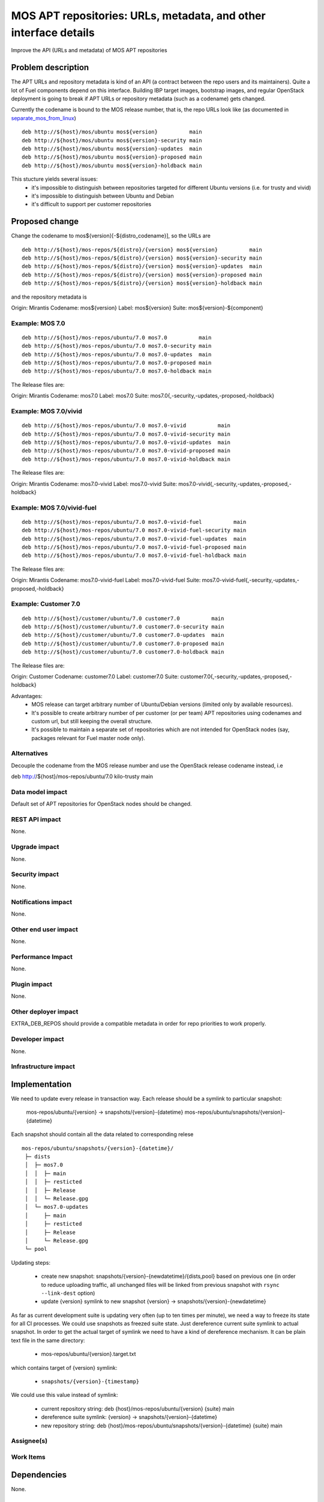 ..
 This work is licensed under a Creative Commons Attribution 3.0 Unported
 License.

 http://creativecommons.org/licenses/by/3.0/legalcode

=================================================================
MOS APT repositories: URLs, metadata, and other interface details
=================================================================

Improve the API (URLs and metadata) of MOS APT repositories

Problem description
===================

The APT URLs and repository metadata is kind of an API (a contract between
the repo users and its maintainers). Quite a lot of Fuel components depend
on this interface. Building IBP target images, bootstrap images, and regular
OpenStack deployment is going to break if APT URLs or repository metadata
(such as a codename) gets changed.

Currently the codename is bound to the MOS release number, that is, the repo
URLs look like (as documented in separate_mos_from_linux_)

::

 deb http://${host}/mos/ubuntu mos${version}          main
 deb http://${host}/mos/ubuntu mos${version}-security main
 deb http://${host}/mos/ubuntu mos${version}-updates  main
 deb http://${host}/mos/ubuntu mos${version}-proposed main
 deb http://${host}/mos/ubuntu mos${version}-holdback main

This stucture yields several issues:
 - it's impossible to distinguish between repositories targeted for different
   Ubuntu versions (i.e. for trusty and vivid)
 - it's impossible to distinguish between Ubuntu and Debian
 - it's difficult to support per customer repositories

.. _separate_mos_from_linux: https://github.com/stackforge/fuel-specs/blob/master/specs/6.1/separate-mos-from-linux.rst


Proposed change
===============

Change the codename to mos${version}[-${distro_codename}], so the URLs are

:: 

 deb http://${host}/mos-repos/${distro}/{version} mos${version}          main
 deb http://${host}/mos-repos/${distro}/{version} mos${version}-security main
 deb http://${host}/mos-repos/${distro}/{version} mos${version}-updates  main
 deb http://${host}/mos-repos/${distro}/{version} mos${version}-proposed main
 deb http://${host}/mos-repos/${distro}/{version} mos${version}-holdback main

and the repository metadata is

Origin: Mirantis
Codename: mos${version}
Label: mos${version}
Suite: mos${version}-${component}

Example: MOS 7.0
-------------------------

:: 

 deb http://${host}/mos-repos/ubuntu/7.0 mos7.0          main
 deb http://${host}/mos-repos/ubuntu/7.0 mos7.0-security main
 deb http://${host}/mos-repos/ubuntu/7.0 mos7.0-updates  main
 deb http://${host}/mos-repos/ubuntu/7.0 mos7.0-proposed main
 deb http://${host}/mos-repos/ubuntu/7.0 mos7.0-holdback main

The Release files are:

Origin: Mirantis
Codename: mos7.0
Label: mos7.0
Suite: mos7.0{,-security,-updates,-proposed,-holdback}

Example: MOS 7.0/vivid
-------------------------

:: 

 deb http://${host}/mos-repos/ubuntu/7.0 mos7.0-vivid          main
 deb http://${host}/mos-repos/ubuntu/7.0 mos7.0-vivid-security main
 deb http://${host}/mos-repos/ubuntu/7.0 mos7.0-vivid-updates  main
 deb http://${host}/mos-repos/ubuntu/7.0 mos7.0-vivid-proposed main
 deb http://${host}/mos-repos/ubuntu/7.0 mos7.0-vivid-holdback main

The Release files are:

Origin: Mirantis
Codename: mos7.0-vivid
Label: mos7.0-vivid
Suite: mos7.0-vivid{,-security,-updates,-proposed,-holdback}

Example: MOS 7.0/vivid-fuel
----------------------------

:: 

 deb http://${host}/mos-repos/ubuntu/7.0 mos7.0-vivid-fuel          main
 deb http://${host}/mos-repos/ubuntu/7.0 mos7.0-vivid-fuel-security main
 deb http://${host}/mos-repos/ubuntu/7.0 mos7.0-vivid-fuel-updates  main
 deb http://${host}/mos-repos/ubuntu/7.0 mos7.0-vivid-fuel-proposed main
 deb http://${host}/mos-repos/ubuntu/7.0 mos7.0-vivid-fuel-holdback main

The Release files are:

Origin: Mirantis
Codename: mos7.0-vivid-fuel
Label: mos7.0-vivid-fuel
Suite: mos7.0-vivid-fuel{,-security,-updates,-proposed,-holdback}

Example: Customer 7.0
----------------------------

:: 

 deb http://${host}/customer/ubuntu/7.0 customer7.0          main
 deb http://${host}/customer/ubuntu/7.0 customer7.0-security main
 deb http://${host}/customer/ubuntu/7.0 customer7.0-updates  main
 deb http://${host}/customer/ubuntu/7.0 customer7.0-proposed main
 deb http://${host}/customer/ubuntu/7.0 customer7.0-holdback main

The Release files are:

Origin: Customer
Codename: customer7.0
Label: customer7.0
Suite: customer7.0{,-security,-updates,-proposed,-holdback}

Advantages:
 - MOS release can target arbitrary number of Ubuntu/Debian versions
   (limited only by available resources).
 - It's possible to create arbitrary number of per customer (or per team)
   APT repositories using codenames and custom url, but still keeping
   the overall structure.
 - It's possible to maintain a separate set of repositories which are
   not intended for OpenStack nodes (say, packages relevant for Fuel master
   node only).

Alternatives
------------

Decouple the codename from the MOS release number and use the OpenStack
release codename instead, i.e

deb http://${host}/mos-repos/ubuntu/7.0 kilo-trusty main

Data model impact
-----------------

Default set of APT repositories for OpenStack nodes should be changed.

REST API impact
---------------

None.

Upgrade impact
--------------

None.


Security impact
---------------

None.

Notifications impact
--------------------

None.

Other end user impact
---------------------

None.

Performance Impact
------------------

None.

Plugin impact
-------------

None.

Other deployer impact
---------------------

EXTRA_DEB_REPOS should provide a compatible metadata in order for repo
priorities to work properly.

Developer impact
----------------

None.

Infrastructure impact
---------------------


Implementation
==============

We need to update every release in transaction way.
Each release should be a symlink to particular snapshot:

  mos-repos/ubuntu/{version} -> snapshots/{version}-{datetime}
  mos-repos/ubuntu/snapshots/{version}-{datetime}

Each snapshot should contain all the data related to corresponding relese

::

  mos-repos/ubuntu/snapshots/{version}-{datetime}/
   ├─ dists
   │  ├─ mos7.0
   │  │  ├─ main
   │  │  ├─ resticted
   │  │  ├─ Release
   │  │  └─ Release.gpg
   │  └─ mos7.0-updates
   │     ├─ main
   │     ├─ resticted
   │     ├─ Release
   │     └─ Release.gpg
   └─ pool

Updating steps:

  - create new snapshot:
    snapshots/{version}-{newdatetime}/{dists,pool} based on previous one
    (in order to reduce uploading traffic, all unchanged files will be
    linked from previous snapshot with ``rsync --link-dest`` option)

  - update {version} symlink to new snapshot
    {version} -> snapshots/{version}-{newdatetime}

As far as current development suite is updating very often (up to ten times
per minute), we need a way to freeze its state for all CI processes.
We could use snapshots as freezed suite state. Just dereference current
suite symlink to actual snapshot.
In order to get the actual target of symlink we need to have a kind of
dereference mechanism. It can be plain text file in the same directory:

  - mos-repos/ubuntu/{version}.target.txt

which contains target of {version} symlink:

  - ``snapshots/{version}-{timestamp}``

We could use this value instead of symlink:

  - current repository string:
    deb {host}/mos-repos/ubuntu/{version} {suite} main

  - dereference suite symlink:
    {version} -> snapshots/{version}-{datetime}

  - new repository string:
    deb {host}/mos-repos/ubuntu/snapshots/{version}-{datetime} {suite} main


Assignee(s)
-----------


Work Items
----------


Dependencies
============

None.


Testing
=======


Acceptance criteria
-------------------


Documentation Impact
====================

* New APT URLs and repo metadata (Release files) should be documented so
  people can create their repositories the right way.


References
==========
